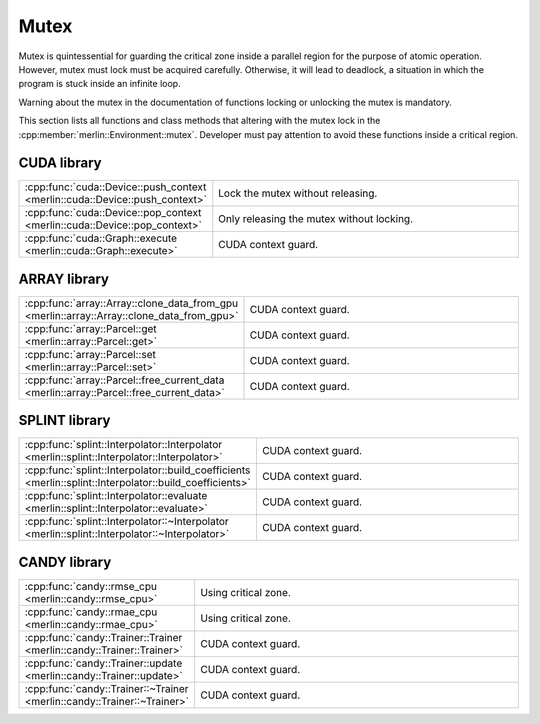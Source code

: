 Mutex
=====

Mutex is quintessential for guarding the critical zone inside a parallel region for the purpose of atomic operation.
However, mutex must lock must be acquired carefully. Otherwise, it will lead to deadlock, a situation in which the
program is stuck inside an infinite loop.

Warning about the mutex in the documentation of functions locking or unlocking the mutex is mandatory.

This section lists all functions and class methods that altering with the mutex lock in the
:cpp:member:`merlin::Environment::mutex`. Developer must pay attention to avoid these functions inside a critical
region.

CUDA library
------------

.. tabularcolumns:: \X{1}{2}\X{1}{2}

.. table::
   :class: longtable
   :widths: 30 70

   =========================================================================== =========================================
   :cpp:func:`cuda::Device::push_context <merlin::cuda::Device::push_context>` Lock the mutex without releasing.
   :cpp:func:`cuda::Device::pop_context <merlin::cuda::Device::pop_context>`   Only releasing the mutex without locking.
   :cpp:func:`cuda::Graph::execute <merlin::cuda::Graph::execute>`             CUDA context guard.
   =========================================================================== =========================================

ARRAY library
-------------

.. tabularcolumns:: \X{1}{2}\X{1}{2}

.. table::
   :class: longtable
   :widths: 30 70

   ========================================================================================= ===================
   :cpp:func:`array::Array::clone_data_from_gpu <merlin::array::Array::clone_data_from_gpu>` CUDA context guard.
   :cpp:func:`array::Parcel::get <merlin::array::Parcel::get>`                               CUDA context guard.
   :cpp:func:`array::Parcel::set <merlin::array::Parcel::set>`                               CUDA context guard.
   :cpp:func:`array::Parcel::free_current_data <merlin::array::Parcel::free_current_data>`   CUDA context guard.
   ========================================================================================= ===================

SPLINT library
--------------

.. tabularcolumns:: \X{1}{2}\X{1}{2}

.. table::
   :class: longtable
   :widths: 30 70

   ======================================================================================================= ===================
   :cpp:func:`splint::Interpolator::Interpolator <merlin::splint::Interpolator::Interpolator>`             CUDA context guard.
   :cpp:func:`splint::Interpolator::build_coefficients <merlin::splint::Interpolator::build_coefficients>` CUDA context guard.
   :cpp:func:`splint::Interpolator::evaluate <merlin::splint::Interpolator::evaluate>`                     CUDA context guard.
   :cpp:func:`splint::Interpolator::~Interpolator <merlin::splint::Interpolator::~Interpolator>`           CUDA context guard.
   ======================================================================================================= ===================

CANDY library
-------------

.. tabularcolumns:: \X{1}{2}\X{1}{2}

.. table::
   :class: longtable
   :widths: 30 70

   ======================================================================= ====================
   :cpp:func:`candy::rmse_cpu <merlin::candy::rmse_cpu>`                   Using critical zone.
   :cpp:func:`candy::rmae_cpu <merlin::candy::rmae_cpu>`                   Using critical zone.
   :cpp:func:`candy::Trainer::Trainer <merlin::candy::Trainer::Trainer>`   CUDA context guard.
   :cpp:func:`candy::Trainer::update <merlin::candy::Trainer::update>`     CUDA context guard.
   :cpp:func:`candy::Trainer::~Trainer <merlin::candy::Trainer::~Trainer>` CUDA context guard.
   ======================================================================= ====================
